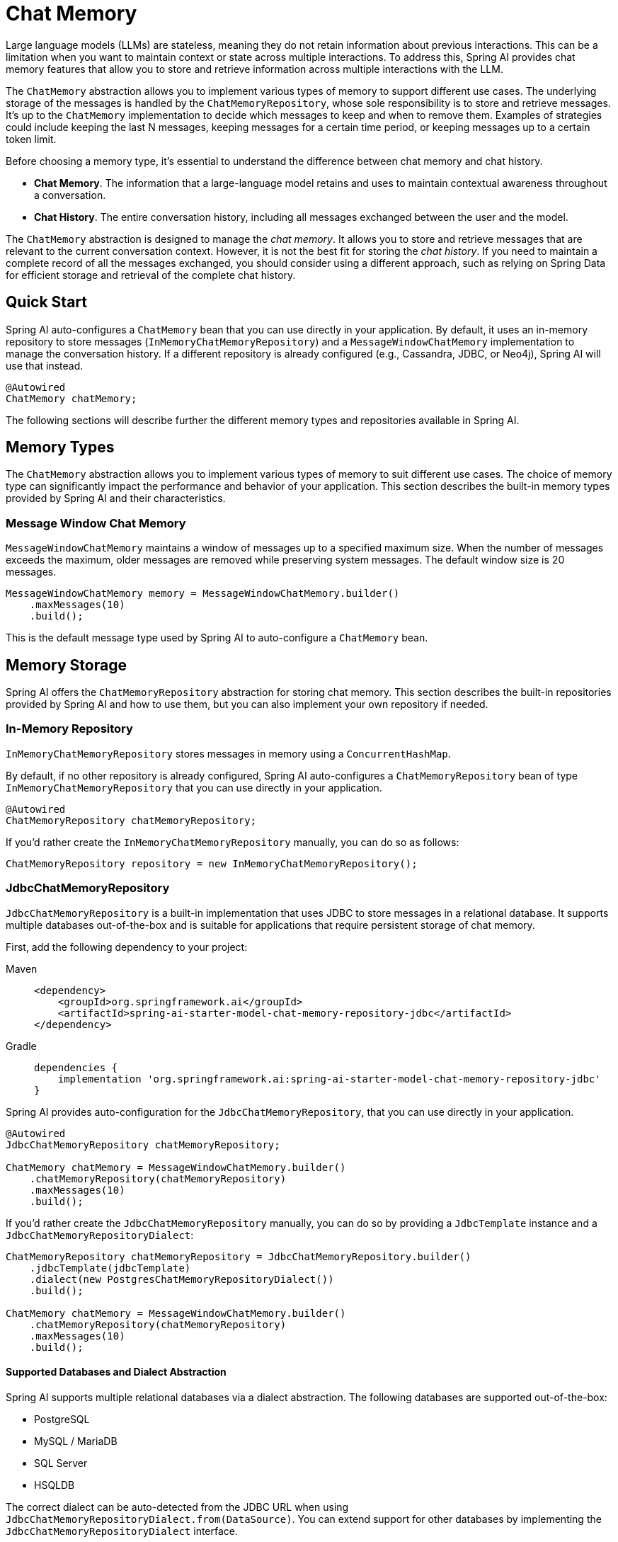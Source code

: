 [[ChatMemory]]
= Chat Memory

Large language models (LLMs) are stateless, meaning they do not retain information about previous interactions. This can be a limitation when you want to maintain context or state across multiple interactions. To address this, Spring AI provides chat memory features that allow you to store and retrieve information across multiple interactions with the LLM.

The `ChatMemory` abstraction allows you to implement various types of memory to support different use cases. The underlying storage of the messages is handled by the `ChatMemoryRepository`, whose sole responsibility is to store and retrieve messages. It's up to the `ChatMemory` implementation to decide which messages to keep and when to remove them. Examples of strategies could include keeping the last N messages, keeping messages for a certain time period, or keeping messages up to a certain token limit.

Before choosing a memory type, it's essential to understand the difference between chat memory and chat history.

* *Chat Memory*. The information that a large-language model retains and uses to maintain contextual awareness throughout a conversation.
* *Chat History*. The entire conversation history, including all messages exchanged between the user and the model.

The `ChatMemory` abstraction is designed to manage the _chat memory_. It allows you to store and retrieve messages that are relevant to the current conversation context. However, it is not the best fit for storing the _chat history_. If you need to maintain a complete record of all the messages exchanged, you should consider using a different approach, such as relying on Spring Data for efficient storage and retrieval of the complete chat history.

== Quick Start

Spring AI auto-configures a `ChatMemory` bean that you can use directly in your application. By default, it uses an in-memory repository to store messages (`InMemoryChatMemoryRepository`) and a `MessageWindowChatMemory` implementation to manage the conversation history. If a different repository is already configured (e.g., Cassandra, JDBC, or Neo4j), Spring AI will use that instead.

[source,java]
----
@Autowired
ChatMemory chatMemory;
----

The following sections will describe further the different memory types and repositories available in Spring AI.

== Memory Types

The `ChatMemory` abstraction allows you to implement various types of memory to suit different use cases. The choice of memory type can significantly impact the performance and behavior of your application. This section describes the built-in memory types provided by Spring AI and their characteristics.

=== Message Window Chat Memory

`MessageWindowChatMemory` maintains a window of messages up to a specified maximum size. When the number of messages exceeds the maximum, older messages are removed while preserving system messages. The default window size is 20 messages.

[source,java]
----
MessageWindowChatMemory memory = MessageWindowChatMemory.builder()
    .maxMessages(10)
    .build();
----

This is the default message type used by Spring AI to auto-configure a `ChatMemory` bean.

== Memory Storage

Spring AI offers the `ChatMemoryRepository` abstraction for storing chat memory. This section describes the built-in repositories provided by Spring AI and how to use them, but you can also implement your own repository if needed.

=== In-Memory Repository

`InMemoryChatMemoryRepository` stores messages in memory using a `ConcurrentHashMap`.

By default, if no other repository is already configured, Spring AI auto-configures a `ChatMemoryRepository` bean of type `InMemoryChatMemoryRepository` that you can use directly in your application.

[source,java]
----
@Autowired
ChatMemoryRepository chatMemoryRepository;
----

If you'd rather create the `InMemoryChatMemoryRepository` manually, you can do so as follows:

[source,java]
----
ChatMemoryRepository repository = new InMemoryChatMemoryRepository();
----

=== JdbcChatMemoryRepository

`JdbcChatMemoryRepository` is a built-in implementation that uses JDBC to store messages in a relational database. It supports multiple databases out-of-the-box and is suitable for applications that require persistent storage of chat memory.

First, add the following dependency to your project:

[tabs]
======
Maven::
+
[source, xml]
----
<dependency>
    <groupId>org.springframework.ai</groupId>
    <artifactId>spring-ai-starter-model-chat-memory-repository-jdbc</artifactId>
</dependency>
----

Gradle::
+
[source,groovy]
----
dependencies {
    implementation 'org.springframework.ai:spring-ai-starter-model-chat-memory-repository-jdbc'
}
----
======

Spring AI provides auto-configuration for the `JdbcChatMemoryRepository`, that you can use directly in your application.

[source,java]
----
@Autowired
JdbcChatMemoryRepository chatMemoryRepository;

ChatMemory chatMemory = MessageWindowChatMemory.builder()
    .chatMemoryRepository(chatMemoryRepository)
    .maxMessages(10)
    .build();
----

If you'd rather create the `JdbcChatMemoryRepository` manually, you can do so by providing a `JdbcTemplate` instance and a `JdbcChatMemoryRepositoryDialect`:

[source,java]
----
ChatMemoryRepository chatMemoryRepository = JdbcChatMemoryRepository.builder()
    .jdbcTemplate(jdbcTemplate)
    .dialect(new PostgresChatMemoryRepositoryDialect())
    .build();

ChatMemory chatMemory = MessageWindowChatMemory.builder()
    .chatMemoryRepository(chatMemoryRepository)
    .maxMessages(10)
    .build();
----

==== Supported Databases and Dialect Abstraction

Spring AI supports multiple relational databases via a dialect abstraction. The following databases are supported out-of-the-box:

- PostgreSQL
- MySQL / MariaDB
- SQL Server
- HSQLDB

The correct dialect can be auto-detected from the JDBC URL when using `JdbcChatMemoryRepositoryDialect.from(DataSource)`. You can extend support for other databases by implementing the `JdbcChatMemoryRepositoryDialect` interface.

==== Configuration Properties

[cols="2,5,1",stripes=even]
|===
|Property | Description | Default Value
| `spring.ai.chat.memory.repository.jdbc.initialize-schema` | Controls when to initialize the schema. Values: `embedded` (default), `always`, `never`. | `embedded`
| `spring.ai.chat.memory.repository.jdbc.schema` | Location of the schema script to use for initialization. Supports `classpath:` URLs and platform placeholders. | `classpath:org/springframework/ai/chat/memory/repository/jdbc/schema-@@platform@@.sql`
| `spring.ai.chat.memory.repository.jdbc.platform` | Platform to use in initialization scripts if the @@platform@@ placeholder is used. | _auto-detected_
|===

==== Schema Initialization

The auto-configuration will automatically create the `SPRING_AI_CHAT_MEMORY` table on startup, using a vendor-specific SQL script for your database. By default, schema initialization runs only for embedded databases (H2, HSQL, Derby, etc.).

You can control schema initialization using the `spring.ai.chat.memory.repository.jdbc.initialize-schema` property:

[source,properties]
----
spring.ai.chat.memory.repository.jdbc.initialize-schema=embedded # Only for embedded DBs (default)
spring.ai.chat.memory.repository.jdbc.initialize-schema=always   # Always initialize
spring.ai.chat.memory.repository.jdbc.initialize-schema=never    # Never initialize (useful with Flyway/Liquibase)
----

To override the schema script location, use:

[source,properties]
----
spring.ai.chat.memory.repository.jdbc.schema=classpath:/custom/path/schema-mysql.sql
----

==== Extending Dialects

To add support for a new database, implement the `JdbcChatMemoryRepositoryDialect` interface and provide SQL for selecting, inserting, and deleting messages. You can then pass your custom dialect to the repository builder.

[source,java]
----
ChatMemoryRepository chatMemoryRepository = JdbcChatMemoryRepository.builder()
    .jdbcTemplate(jdbcTemplate)
    .dialect(new MyCustomDbDialect())
    .build();
----


=== CassandraChatMemoryRepository

`CassandraChatMemoryRepository` uses Apache Cassandra to store messages.  It is suitable for applications that require persistent storage of chat memory, especially for availability, durability, scale, and when taking advantage of time-to-live (TTL) feature.

`CassandraChatMemoryRepository` has a time-series schema, keeping record of all past chat windows, valuable for governance and auditing.  Setting time-to-live to some value, for example three years, is recommended.

To use `CassandraChatMemoryRepository` first, add the dependency to your project:

[tabs]
======
Maven::
+
[source, xml]
----
<dependency>
    <groupId>org.springframework.ai</groupId>
    <artifactId>spring-ai-starter-model-chat-memory-repository-cassandra</artifactId>
</dependency>
----

Gradle::
+
[source,groovy]
----
dependencies {
    implementation 'org.springframework.ai:spring-ai-starter-model-chat-memory-repository-cassandra'
}
----
======

Spring AI provides auto-configuration for the `CassandraChatMemoryRepository` that you can use directly in your application.

[source,java]
----
@Autowired
CassandraChatMemoryRepository chatMemoryRepository;

ChatMemory chatMemory = MessageWindowChatMemory.builder()
    .chatMemoryRepository(chatMemoryRepository)
    .maxMessages(10)
    .build();
----

If you'd rather create the `CassandraChatMemoryRepository` manually, you can do so by providing a `CassandraChatMemoryRepositoryConfig` instance:

[source,java]
----
ChatMemoryRepository chatMemoryRepository = CassandraChatMemoryRepository
    .create(CassandraChatMemoryConfig.builder().withCqlSession(cqlSession));

ChatMemory chatMemory = MessageWindowChatMemory.builder()
    .chatMemoryRepository(chatMemoryRepository)
    .maxMessages(10)
    .build();
----

==== Configuration Properties

[cols="2,5,1",stripes=even]
|===
|Property | Description | Default Value
| `spring.cassandra.contactPoints` | Host(s) to initiate cluster discovery | `127.0.0.1`
| `spring.cassandra.port` | Cassandra native protocol port to connect to | `9042`
| `spring.cassandra.localDatacenter` | Cassandra datacenter to connect to | `datacenter1`
| `spring.ai.chat.memory.cassandra.time-to-live` | Time to live (TTL) for messages written in Cassandra |
| `spring.ai.chat.memory.cassandra.keyspace` | Cassandra keyspace | `springframework`
| `spring.ai.chat.memory.cassandra.messages-column` | Cassandra column name for messages | `springframework`
| `spring.ai.chat.memory.cassandra.table` | Cassandra table | `ai_chat_memory`
| `spring.ai.chat.memory.cassandra.initialize-schema` | Whether to initialize the schema on startup. | `true`
|===

==== Schema Initialization

The auto-configuration will automatically create the `ai_chat_memory` table.

You can disable the schema initialization by setting the property `spring.ai.chat.memory.repository.cassandra.initialize-schema` to `false`.

=== Neo4j ChatMemoryRepository

`Neo4jChatMemoryRepository` is a built-in implementation that uses Neo4j to store chat messages as nodes and relationships in a property graph database. It is suitable for applications that want to leverage Neo4j's graph capabilities for chat memory persistence.

First, add the following dependency to your project:

[tabs]
======
Maven::
+
[source, xml]
----
<dependency>
    <groupId>org.springframework.ai</groupId>
    <artifactId>spring-ai-starter-model-chat-memory-repository-neo4j</artifactId>
</dependency>
----

Gradle::
+
[source,groovy]
----
dependencies {
    implementation 'org.springframework.ai:spring-ai-starter-model-chat-memory-repository-neo4j'
}
----
======

Spring AI provides auto-configuration for the `Neo4jChatMemoryRepository`, which you can use directly in your application.

[source,java]
----
@Autowired
Neo4jChatMemoryRepository chatMemoryRepository;

ChatMemory chatMemory = MessageWindowChatMemory.builder()
    .chatMemoryRepository(chatMemoryRepository)
    .maxMessages(10)
    .build();
----

If you'd rather create the `Neo4jChatMemoryRepository` manually, you can do so by providing a Neo4j `Driver` instance:

[source,java]
----
ChatMemoryRepository chatMemoryRepository = Neo4jChatMemoryRepository.builder()
    .driver(driver)
    .build();

ChatMemory chatMemory = MessageWindowChatMemory.builder()
    .chatMemoryRepository(chatMemoryRepository)
    .maxMessages(10)
    .build();
----

==== Configuration Properties

[cols="2,5,1",stripes=even]
|===
|Property | Description | Default Value
| `spring.ai.chat.memory.repository.neo4j.sessionLabel` | The label for the nodes that store conversation sessions | `Session`
| `spring.ai.chat.memory.repository.neo4j.messageLabel` | The label for the nodes that store messages | `Message`
| `spring.ai.chat.memory.repository.neo4j.toolCallLabel` | The label for nodes that store tool calls (e.g. in Assistant Messages) | `ToolCall`
| `spring.ai.chat.memory.repository.neo4j.metadataLabel` | The label for nodes that store message metadata | `Metadata`
| `spring.ai.chat.memory.repository.neo4j.toolResponseLabel` | The label for the nodes that store tool responses | `ToolResponse`
| `spring.ai.chat.memory.repository.neo4j.mediaLabel` | The label for the nodes that store media associated with a message | `Media`
|===

==== Index Initialization

The Neo4j repository will automatically ensure that indexes are created for conversation IDs and message indices to optimize performance. If you use custom labels, indexes will be created for those labels as well. No schema initialization is required, but you should ensure your Neo4j instance is accessible to your application.

== Memory in Chat Client

When using the ChatClient API, you can provide a `ChatMemory` implementation to maintain conversation context across multiple interactions.

Spring AI provides a few built-in Advisors that you can use to configure the memory behavior of the `ChatClient`, based on your needs.

WARNING: Currently, the intermediate messages exchanged with a large-language model when performing tool calls are not stored in the memory. This is a limitation of the current implementation and will be addressed in future releases. If you need to store these messages, refer to the instructions for the xref:api/tools.adoc#_user_controlled_tool_execution[User Controlled Tool Execution].

* `MessageChatMemoryAdvisor`. This advisor manages the conversation memory using the provided `ChatMemory` implementation. On each interaction, it retrieves the conversation history from the memory and includes it in the prompt as a collection of messages.
* `PromptChatMemoryAdvisor`. This advisor manages the conversation memory using the provided `ChatMemory` implementation. On each interaction, it retrieves the conversation history from the memory and appends it to the system prompt as plain text.
* `VectorStoreChatMemoryAdvisor`. This advisor manages the conversation memory using the provided `VectorStore` implementation. On each interaction, it retrieves the conversation history from the vector store and appends it to the system message as plain text.

For example, if you want to use `MessageWindowChatMemory` with the `MessageChatMemoryAdvisor`, you can configure it as follows:

[source,java]
----
ChatMemory chatMemory = MessageWindowChatMemory.builder().build();

ChatClient chatClient = ChatClient.builder(chatModel)
    .defaultAdvisors(MessageChatMemoryAdvisor.builder(chatMemory).build())
    .build();
----

When performing a call to the `ChatClient`, the memory will be automatically managed by the `MessageChatMemoryAdvisor`. The conversation history will be retrieved from the memory based on the specified conversation ID:

[source,java]
----
String conversationId = "007";

chatClient.prompt()
    .user("Do I have license to code?")
    .advisors(a -> a.param(ChatMemory.CONVERSATION_ID, conversationId))
    .call()
    .content();
----

=== PromptChatMemoryAdvisor

==== Custom Template

The `PromptChatMemoryAdvisor` uses a default template to augment the system message with the retrieved conversation memory. You can customize this behavior by providing your own `PromptTemplate` object via the `.promptTemplate()` builder method.

NOTE: The `PromptTemplate` provided here customizes how the advisor merges retrieved memory with the system message. This is distinct from configuring a `TemplateRenderer` on the `ChatClient` itself (using `.templateRenderer()`), which affects the rendering of the initial user/system prompt content *before* the advisor runs. See xref:api/chatclient.adoc#_prompt_templates[ChatClient Prompt Templates] for more details on client-level template rendering.

The custom `PromptTemplate` can use any `TemplateRenderer` implementation (by default, it uses `StPromptTemplate` based on the https://www.stringtemplate.org/[StringTemplate] engine). The important requirement is that the template must contain the following two placeholders:

* an `instructions` placeholder to receive the original system message.
* a `memory` placeholder to receive the retrieved conversation memory.

=== VectorStoreChatMemoryAdvisor

==== Custom Template

The `VectorStoreChatMemoryAdvisor` uses a default template to augment the system message with the retrieved conversation memory. You can customize this behavior by providing your own `PromptTemplate` object via the `.promptTemplate()` builder method.

NOTE: The `PromptTemplate` provided here customizes how the advisor merges retrieved memory with the system message. This is distinct from configuring a `TemplateRenderer` on the `ChatClient` itself (using `.templateRenderer()`), which affects the rendering of the initial user/system prompt content *before* the advisor runs. See xref:api/chatclient.adoc#_prompt_templates[ChatClient Prompt Templates] for more details on client-level template rendering.

The custom `PromptTemplate` can use any `TemplateRenderer` implementation (by default, it uses `StPromptTemplate` based on the https://www.stringtemplate.org/[StringTemplate] engine). The important requirement is that the template must contain the following two placeholders:

* an `instructions` placeholder to receive the original system message.
* a `long_term_memory` placeholder to receive the retrieved conversation memory.

== Memory in Chat Model

If you're working directly with a `ChatModel` instead of a `ChatClient`, you can manage the memory explicitly:

[source,java]
----
// Create a memory instance
ChatMemory chatMemory = MessageWindowChatMemory.builder().build();
String conversationId = "007";

// First interaction
UserMessage userMessage1 = new UserMessage("My name is James Bond");
chatMemory.add(conversationId, userMessage1);
ChatResponse response1 = chatModel.call(new Prompt(chatMemory.get(conversationId)));
chatMemory.add(conversationId, response1.getResult().getOutput());

// Second interaction
UserMessage userMessage2 = new UserMessage("What is my name?");
chatMemory.add(conversationId, userMessage2);
ChatResponse response2 = chatModel.call(new Prompt(chatMemory.get(conversationId)));
chatMemory.add(conversationId, response2.getResult().getOutput());

// The response will contain "James Bond"
----

